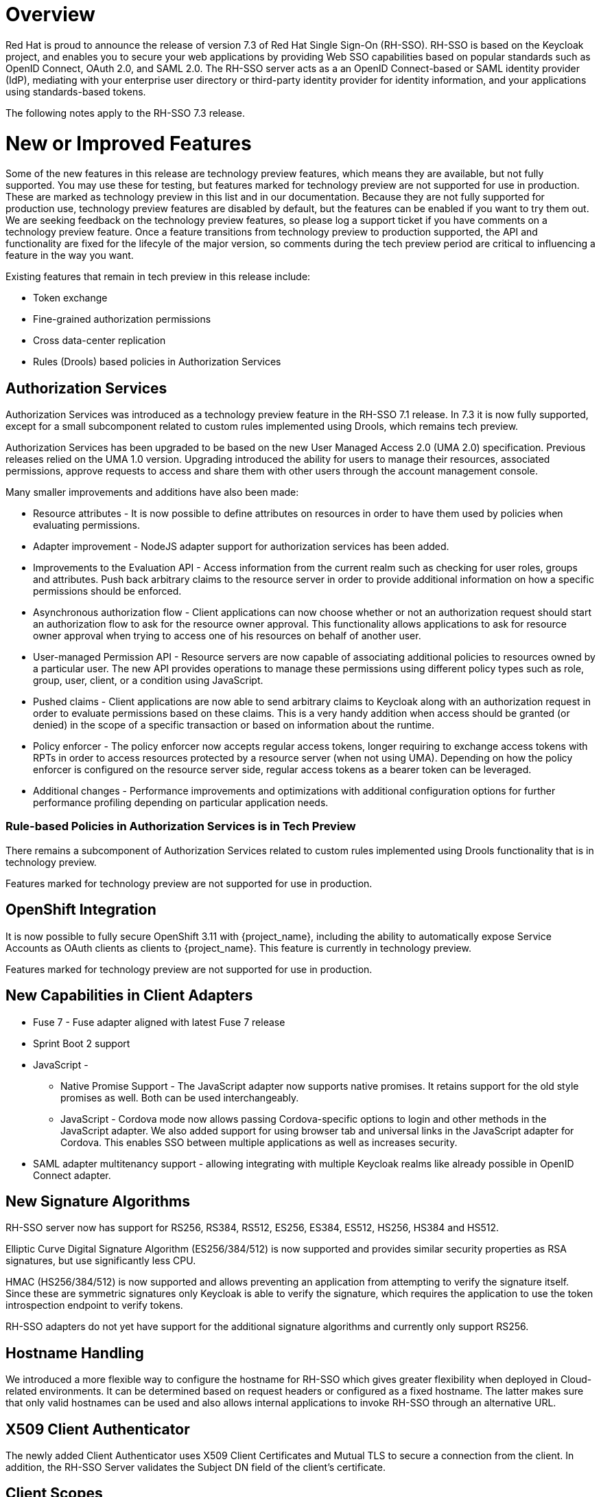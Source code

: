 = Overview

Red Hat is proud to announce the release of version 7.3 of Red Hat Single Sign-On (RH-SSO). RH-SSO is based on the Keycloak project, and enables you to secure your web applications by providing Web SSO capabilities based on popular standards such as OpenID Connect, OAuth 2.0, and SAML 2.0. The RH-SSO server acts as a an OpenID Connect-based or SAML identity provider (IdP), mediating with your enterprise user directory or third-party identity provider for identity information, and your applications using standards-based tokens.

The following notes apply to the RH-SSO 7.3 release.

= New or Improved Features

Some of the new features in this release are technology preview features, which means they are available, but not fully supported. You may use these for testing, but features marked for technology preview are not supported for use in production. These are marked as technology preview in this list and in our documentation. Because they are not fully supported for production use, technology preview features are disabled by default, but the features can be enabled if you want to try them out. We are seeking feedback on the technology preview features, so please log a support ticket if you have comments on a technology preview feature. Once a feature transitions from technology preview to production supported, the API and functionality are fixed for the lifecyle of the major version, so comments during the tech preview period are critical to influencing a feature in the way you want.

Existing features that remain in tech preview in this release include:

* Token exchange

* Fine-grained authorization permissions

* Cross data-center replication

* Rules (Drools) based policies in Authorization Services

== Authorization Services

Authorization Services was introduced as a technology preview feature in the RH-SSO 7.1 release. In 7.3 it is now fully supported, except for a small subcomponent related to custom rules implemented using Drools, which remains tech preview.

Authorization Services has been upgraded to be based on the new User Managed Access 2.0 (UMA 2.0) specification. Previous releases relied on the UMA 1.0 version. Upgrading introduced the ability for users to manage their resources, associated permissions, approve requests to access and share them with other users through the account management console.

Many smaller improvements and additions have also been made:

* Resource attributes - It is now possible to define attributes on resources in order to have them used by policies when evaluating permissions.

* Adapter improvement - NodeJS adapter support for authorization services has been added.

* Improvements to the Evaluation API - Access information from the current realm such as checking for user roles, groups and attributes. Push back arbitrary claims to the resource server in order to provide additional information on how a specific permissions should be enforced.

* Asynchronous authorization flow - Client applications can now choose whether or not an authorization request should start an authorization flow to ask for the resource owner approval. This functionality allows applications to ask for resource owner approval when trying to access one of his resources on behalf of another user.

* User-managed Permission API - Resource servers are now capable of associating additional policies to resources owned by a particular user. The new API provides operations to manage these permissions using different policy types such as role, group, user, client, or a condition using JavaScript.

* Pushed claims - Client applications are now able to send arbitrary claims to Keycloak along with an authorization request in order to evaluate permissions based on these claims. This is a very handy addition when access should be granted (or denied) in the scope of a specific transaction or based on information about the runtime.

* Policy enforcer - The policy enforcer now accepts regular access tokens, longer requiring to exchange access tokens with RPTs in order to access resources protected by a resource server (when not using UMA). Depending on how the policy enforcer is configured on the resource server side, regular access tokens as a bearer token can be leveraged.

* Additional changes - Performance improvements and optimizations with additional configuration options for further performance profiling depending on particular application needs.

=== Rule-based Policies in Authorization Services is in Tech Preview

There remains a subcomponent of Authorization Services related to custom rules implemented using Drools functionality that is in technology preview. 

Features marked for technology preview are not supported for use in production.

== OpenShift Integration

It is now possible to fully secure OpenShift 3.11 with {project_name}, including the ability to automatically expose Service Accounts as OAuth clients as clients to {project_name}. This feature is currently in technology preview.

Features marked for technology preview are not supported for use in production.

== New Capabilities in Client Adapters

* Fuse 7 - Fuse adapter aligned with latest Fuse 7 release

* Sprint Boot 2 support

* JavaScript -

** Native Promise Support  - The JavaScript adapter now supports native promises. It retains support for the old style promises as well. Both can be used interchangeably.

** JavaScript - Cordova mode now allows passing Cordova-specific options to login and other methods in the JavaScript adapter. We also added support for using browser tab and universal links in the JavaScript adapter for Cordova. This enables SSO between multiple applications as well as increases security.

* SAML adapter multitenancy support - allowing integrating with multiple Keycloak realms like already possible in OpenID Connect adapter.

== New Signature Algorithms

RH-SSO server now has support for RS256, RS384, RS512, ES256, ES384, ES512, HS256, HS384 and HS512.

Elliptic Curve Digital Signature Algorithm (ES256/384/512) is now supported and provides similar security properties as RSA signatures, but use significantly less CPU.

HMAC (HS256/384/512) is now supported and allows preventing an application from attempting to verify the signature itself. Since these are symmetric signatures only Keycloak is able to verify the signature, which requires the application to use the token introspection endpoint to verify tokens.

RH-SSO adapters do not yet have support for the additional signature algorithms and currently only support RS256.

== Hostname Handling

We introduced a more flexible way to configure the hostname for RH-SSO which gives greater flexibility when deployed in Cloud-related environments. It can be determined based on request headers or configured as a fixed hostname. The latter makes sure that only valid hostnames can be used and also allows internal applications to invoke RH-SSO through an alternative URL.

== X509 Client Authenticator

The newly added Client Authenticator uses X509 Client Certificates and Mutual TLS to secure a connection from the client. In addition, the RH-SSO Server validates the Subject DN field of the client’s certificate.

== Client Scopes

We added support for Client Scopes, which replace Client Templates. Client Scopes are a more flexible approach and also provide better support for the OAuth scope parameter.

There are changes related to Client Scopes to the consent screen. The list on the consent screen is now linked to client scopes instead of protocol mappers and roles.

See the documentation and the migration guide for more details.

=== Improved Audience Support for OpenID Connect Clients

It is now possible to specify the audiences in the tokens issued for OpenID Connect clients. There is also support for verification of audience on the adapter side.

== OAuth 2 Certificate Bound Access Tokens

We now have a partial implementation of the specification OAuth 2.0 Mutual TLS Client Authentication and Certificate Bound Access Tokens. Specifically, we now have support for the Certificate Bound Access Tokens. If your confidential client is able to use 2-way SSL, RH-SSO will be able to add the hash of the client certificate into the tokens issued for the client. At this moment, it is just RH-SSO itself which verifies the token hashes (for example during refresh token requests). We plan to add support to adapters as well. We also plan to add support for Mutual TLS Client Authentication.
Themes and Theme Resources

It is now possible to hot-deploy themes to RH-SSO through a regular provider deployment. We have also added support for theme resources, which allows adding additional templates and resources without creating a theme. This is useful for custom authenticators that require additional pages to be added to the authentication flow.

We have also added support to override the theme for specific clients. If that is not adequate for your needs, then there is also a new Theme Selector SPI that allows you to implement custom logic to select the theme.

== UI improvements

The design of the following pages are updated in the 7.3 release:

* The welcome page

* The login page

== Enhanced Remember Me
Introduced the ability to specify different session idle and max timeouts for remember me sessions. This enables remember me sessions to live longer than regular sessions.

== Pagination support for Groups
Large numbers of groups have previously caused issues in the admin console. This is now resolved by the introduction of pagination of groups.

== Improve startup time with large number of offline sessions
In the past, starting RH-SSO could take a long time if there were many offline sessions. This startup time has now been significantly reduced.

== Support for DB2 removed
DB2 support has been deprecated for a while. With this release we have removed all support for DB2.

== Minor Improvements

* Authenticator to automatically link Identity Provider identity to an existing account after first Idp authentication.

* Allow passing current locale to OAuth2 IdPs

* Support Content-Security-Policy-Report-Only security header

* Script based ProtocolMapper for SAML

* We have added support to login with Instagram

* Search by User ID in Admin Console

* Support Hosted Domain for Google Logins using the `hd` parameter

* Added option to create claims with dots (.) in them

= Fixed Issues
More than 1,200 issues were resolved in this release.

* link:https://issues.jboss.org/issues/?filter=12337585[https://issues.jboss.org/issues/?filter=12337585]

= Known Issues
The following are known issues for this release. TO COME.

= Supported Configurations

The set of supported features and configurations for RH-SSO Server 7.3 is available on the link:https://access.redhat.com/articles/2342861[Customer Portal].

= Component Versions

The list of supported component versions for RH-SSO 7.3 is available on the link:https://access.redhat.com/articles/2342881[Customer Portal]. 


